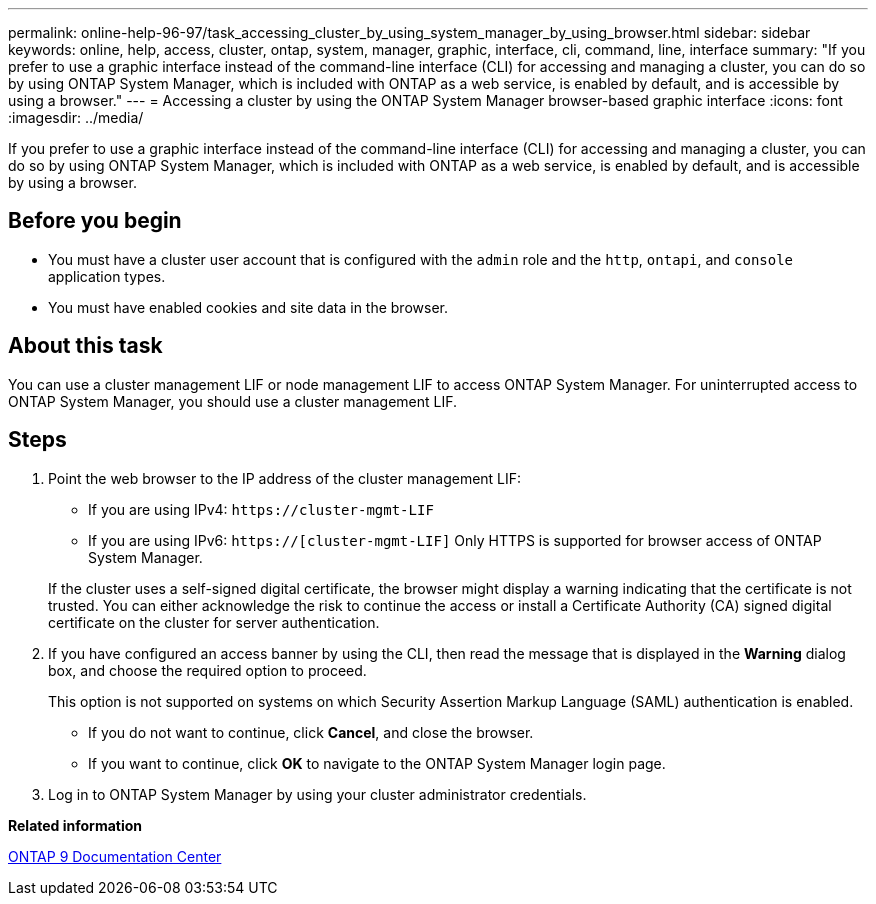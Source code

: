 ---
permalink: online-help-96-97/task_accessing_cluster_by_using_system_manager_by_using_browser.html
sidebar: sidebar
keywords: online, help, access, cluster, ontap, system, manager, graphic, interface, cli, command, line, interface
summary: "If you prefer to use a graphic interface instead of the command-line interface (CLI) for accessing and managing a cluster, you can do so by using ONTAP System Manager, which is included with ONTAP as a web service, is enabled by default, and is accessible by using a browser."
---
= Accessing a cluster by using the ONTAP System Manager browser-based graphic interface
:icons: font
:imagesdir: ../media/

[.lead]
If you prefer to use a graphic interface instead of the command-line interface (CLI) for accessing and managing a cluster, you can do so by using ONTAP System Manager, which is included with ONTAP as a web service, is enabled by default, and is accessible by using a browser.

== Before you begin

* You must have a cluster user account that is configured with the `admin` role and the `http`, `ontapi`, and `console` application types.
* You must have enabled cookies and site data in the browser.

== About this task

You can use a cluster management LIF or node management LIF to access ONTAP System Manager. For uninterrupted access to ONTAP System Manager, you should use a cluster management LIF.

== Steps

. Point the web browser to the IP address of the cluster management LIF:
 ** If you are using IPv4: `+https://cluster-mgmt-LIF+`
 ** If you are using IPv6: `https://[cluster-mgmt-LIF]`
Only HTTPS is supported for browser access of ONTAP System Manager.

+
If the cluster uses a self-signed digital certificate, the browser might display a warning indicating that the certificate is not trusted. You can either acknowledge the risk to continue the access or install a Certificate Authority (CA) signed digital certificate on the cluster for server authentication.
. If you have configured an access banner by using the CLI, then read the message that is displayed in the *Warning* dialog box, and choose the required option to proceed.
+
This option is not supported on systems on which Security Assertion Markup Language (SAML) authentication is enabled.

 ** If you do not want to continue, click *Cancel*, and close the browser.
 ** If you want to continue, click *OK* to navigate to the ONTAP System Manager login page.

. Log in to ONTAP System Manager by using your cluster administrator credentials.

*Related information*

https://docs.netapp.com/ontap-9/index.jsp[ONTAP 9 Documentation Center]
